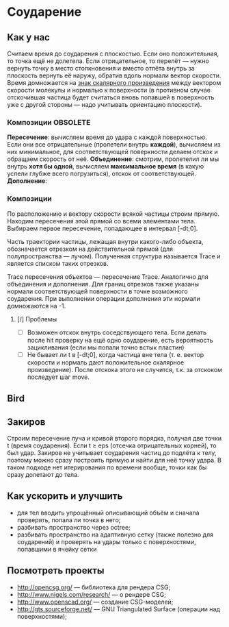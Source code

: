 * Соударение
** Как у нас
   Считаем время до соударения с плоскостью. Если оно положительная,
   то точка ещё не долетела. Если отрицательное, то перелёт — нужно
   вернуть точку в место столкновения и вместо отлёта внутрь за
   плоскость вернуть её наружу, обратив вдоль нормали вектор скорости.
   Время домножается на _знак скалярного произведения_ между вектором
   скорости молекулы и нормалью к поверхности (в противном случае
   отскочившая частица будет считаться вновь попавшей в поверхность
   уже с другой стороны — надо учитывать ориентацию плоскости).
*** Композиции                                                     :OBSOLETE:
    *Пересечение*: вычисляем время до удара с каждой поверхностью. Если
    они все отрицательные (пролетели внутрь *каждой*), вычисляем из
    них минимальное, для соответствующей поверхности делаем отскок и
    обращаем скорость от неё.
    *Объединение*: смотрим, пролетелил ли мы внутрь *хотя бы одной*,
    вычисляем *максимальное время* (в какую успели глубже всего
    погрузиться), отскок от соответствующей.
    *Дополнение*: 
*** Композиции
    По расположению и вектору скорости всякой частицы строим прямую.
    Находим пересечения этой прямой со всеми элементами тела. Выбираем
    первое пересечение, попадающее в интервал [-dt;0].

    Часть траектории частицы, лежащая внутри какого-либо объекта,
    обозначается отрезком на действительной прямой (для
    полупространства — лучом). Полученная структура называется Trace и
    является списком таких отрезков.

    Trace пересечения объектов — пересечение Trace. Аналогично для
    объединения и дополнения. Для границ отрезков также указаны
    нормали соответствующей поверхности в точке возможного соударения.
    При выполнении операции дополнения эти нормали домножаются на -1.
**** [/] Проблемы
     - [ ] Возможен отскок внутрь соседствующего тела. Если делать
       после hit проверку на ещё одно соударение, есть вероятность
       зацикливания (если мы попали точно встык пластин)
     - [ ] Не бывает ли t в [-dt;0], когда частица вне тела (т. е.
       вектор скорости и нормаль дают положительное скалярное
       произведение). После отскока этого не случится, т.к. за
       отскоком последует шаг move.
** Bird
** Закиров
   Строим пересечение луча и кривой второго порядка, получая две точки
   t (время соударения). Если t ≥ eps (отсечка отрицательных корней),
   то был удар. Закиров не учитывает соударения частиц до подлёта к
   телу, поэтому можно сразу построить прямую и найти для неё точку
   удара. В таком подходе нет итерирования по времени вообще, точки
   как бы сразу долетают до тела.
** Как ускорить и улучшить
   - для тел вводить упрощённый описывающий объём и сначала проверять,
     попала ли точка в него;
   - разбивать пространство через octree;
   - разбивать пространство на адаптивную сетку (также полезно для
     соударений) и проверять на удары только с поверхностями,
     попавшими в ячейку сетки
** Посмотреть проекты
   - http://opencsg.org/ — библиотека для рендера CSG;
   - http://www.nigels.com/research/ — о рендере CSG;
   - http://www.openscad.org/ — создание CSG-моделей;
   - http://gts.sourceforge.net/ — GNU Triangulated Surface (операции
     над поверхностями);
